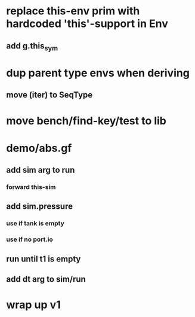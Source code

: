 * replace this-env prim with hardcoded 'this'-support in Env
** add g.this_sym
* dup parent type envs when deriving
** move (iter) to SeqType
* move bench/find-key/test to lib
* demo/abs.gf
** add sim arg to run
*** forward this-sim
** add sim.pressure 
*** use if tank is empty
*** use if no port.io
** run until t1 is empty
** add dt arg to sim/run
* wrap up v1
